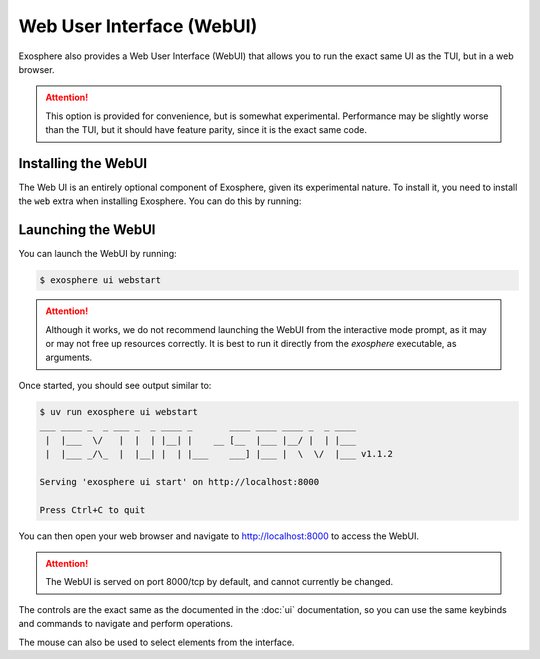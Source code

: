 Web User Interface (WebUI)
==========================

Exosphere also provides a Web User Interface (WebUI) that allows you to
run the exact same UI as the TUI, but in a web browser.

.. attention::

    This option is provided for convenience, but is somewhat experimental.
    Performance may be slightly worse than the TUI, but it should have
    feature parity, since it is the exact same code.

Installing the WebUI
--------------------

The Web UI is an entirely optional component of Exosphere, given its
experimental nature. To install it, you need to install the ``web`` extra
when installing Exosphere. You can do this by running:

.. tabs::

    .. group-tab:: pipx

        .. code-block:: shell

            $ pipx install exosphere-cli[web]

    .. group-tab:: uv

        .. code-block:: shell

            $ uv tool install exosphere-cli[web]

    .. group-tab:: pip

        .. code-block:: shell

            $ pip install --user exosphere-cli[web]

    .. group-tab:: git

        .. code-block:: shell

            $ uv sync --no-dev --extra web


Launching the WebUI
-------------------

You can launch the WebUI by running:

.. code-block:: shell

    $ exosphere ui webstart

.. attention::

    Although it works, we do not recommend launching the WebUI from the
    interactive mode prompt, as it may or may not free up resources
    correctly. It is best to run it directly from the `exosphere`
    executable, as arguments.


Once started, you should see output similar to:

.. code-block:: shell

    $ uv run exosphere ui webstart
    ___ ____ _  _ ___ _  _ ____ _       ____ ____ ____ _  _ ____
     |  |___  \/   |  |  | |__| |    __ [__  |___ |__/ |  | |___
     |  |___ _/\_  |  |__| |  | |___    ___] |___ |  \  \/  |___ v1.1.2

    Serving 'exosphere ui start' on http://localhost:8000

    Press Ctrl+C to quit

You can then open your web browser and navigate to `http://localhost:8000`_
to access the WebUI.

.. attention::

    The WebUI is served on port 8000/tcp by default, and cannot currently
    be changed.

.. image:: /_static/webui_sample.png
   :alt: Example of Exosphere WebUI

The controls are the exact same as the documented in the :doc:`ui` documentation, so you can
use the same keybinds and commands to navigate and perform operations.

The mouse can also be used to select elements from the interface.

.. _http://localhost:8000: http://localhost:8000